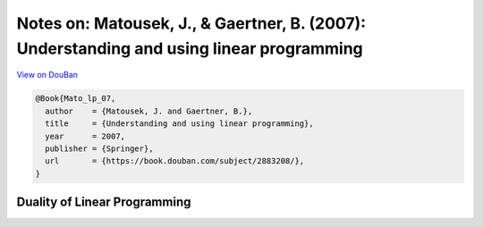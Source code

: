 Notes on: Matousek, J., & Gaertner, B. (2007): Understanding and using linear programming
=========================================================================================

`View on DouBan <https://book.douban.com/subject/2883208/>`_

.. code-block:: bibtex

   @Book{Mato_lp_07,
     author    = {Matousek, J. and Gaertner, B.},
     title     = {Understanding and using linear programming},
     year      = 2007,
     publisher = {Springer},
     url       = {https://book.douban.com/subject/2883208/},
   }

Duality of Linear Programming
-----------------------------

.. proof:proposition:: Farkas lemma

   Let :math:`A` be a real matrix with :math:`m` rows and :math:`n` columns, and
   let :math:`b \in \mathbb{R}^m` be a vector. Then exactly one of the following
   two possibilities occurs:

   1. There exists a vector :math:`x \in \mathbb{R}^n` satisfying :math:`A x =
      b` and :math:`x \geq 0`.

   2. There exists a vector :math:`y \in \mathbb{R}^m` such that
      :math:`y^{\mathrm{T}} A \geq 0` and :math:`y^{\mathrm{T}} b < 0`.

.. proof:remark::

   A reader with a systematic mind may like to see the variants of the Farkas
   lemma summarized in a table:

   .. csv-table::
      :header: "", "The system :math:`Ax\\leq b` ", "The system :math:`Ax=b`"
      :align: center

      "has a solution :math:`x\geq 0` iff", ":math:`y\geq 0,y^TA\geq 0` :math:`\Rightarrow y^Tb\geq 0`", ":math:`y^TA\geq 0` :math:`\Rightarrow y^Tb\geq 0`"
      "has a solution :math:`x\in\mathbb{R}^n` iff", ":math:`y\geq 0, y^TA=0` :math:`\Rightarrow y^Tb\geq 0`", ":math:`y^TA=0` :math:`\Rightarrow y^Tb=0`"

